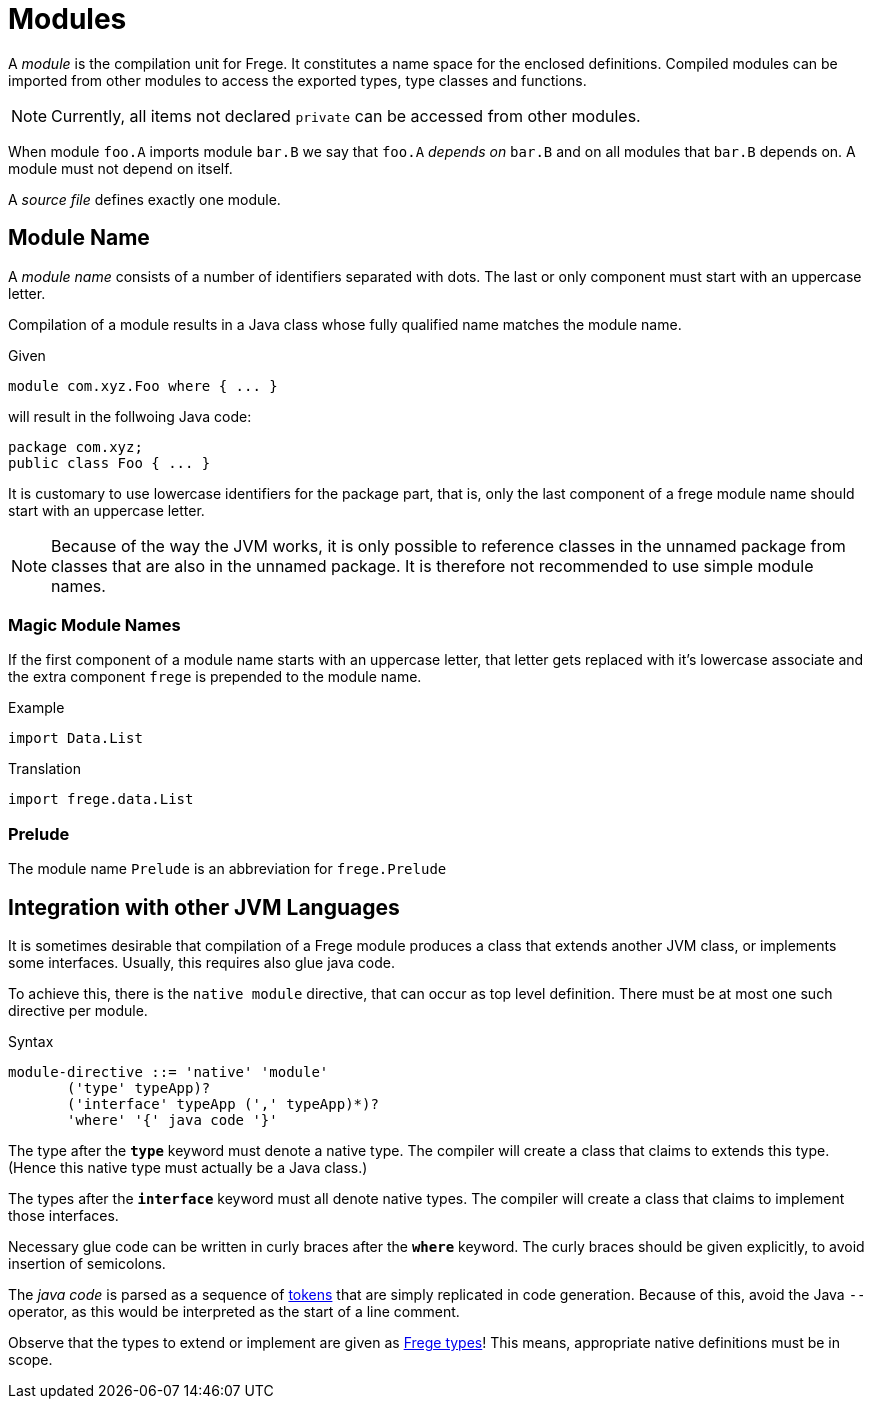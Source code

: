 = Modules

A _module_ is the compilation unit for Frege. It constitutes a name space for the enclosed definitions. Compiled modules can be imported from other modules to access the exported types, type classes and functions. 

NOTE: Currently, all items not declared `private` can be accessed from other modules.

When module `foo.A` imports module `bar.B` we say that `foo.A` _depends on_ `bar.B` and on all modules that `bar.B` depends on. A module must not depend on itself.

A _source file_ defines exactly one module. 

== Module Name

A _module name_ consists of a number of identifiers separated with dots. The last or only component must start with an uppercase letter.

Compilation of a module results in a Java class whose fully qualified name matches the module name.

.Given
  module com.xyz.Foo where { ... }

will result in the follwoing Java code:

  package com.xyz;
  public class Foo { ... }

It is customary to use lowercase identifiers for the package part, that is, only the last component of a frege module name should start with an uppercase letter.

NOTE: Because of the way the JVM works, it is only possible to reference classes in the unnamed package from classes that are also in the unnamed package. It is therefore not recommended to use simple module names.

=== Magic Module Names

If the first component of a module name starts with an uppercase letter, that letter gets replaced with it's lowercase associate and the extra component `frege` is prepended to the module name.

.Example
  import Data.List

.Translation
  import frege.data.List
  
=== Prelude

The module name `Prelude` is an abbreviation for `frege.Prelude`

== Integration with other JVM Languages

It is sometimes desirable that compilation of a Frege module produces a class that extends another JVM class, or implements some interfaces. Usually, this requires also glue java code.

To achieve this, there is the `native module` directive, that can occur as top level definition. There must be at most one such directive per module.

.Syntax
  module-directive ::= 'native' 'module' 
         ('type' typeApp)?
         ('interface' typeApp (',' typeApp)*)?
         'where' '{' java code '}'
 
The type after the *`type`* keyword must denote a native type. The compiler will create a class that claims to extends this type. (Hence this native type must actually be a Java class.)

The types after the *`interface`* keyword must all denote native types. The compiler will create a class that claims to implement those interfaces.

Necessary glue code can be written in curly braces after the *`where`* keyword. The curly braces should be given explicitly, to avoid insertion of semicolons.

The _java code_ is parsed as a sequence of <<lexical.adoc#_tokens,tokens>> that are simply replicated in code generation. Because of this, avoid the Java `--` operator, as this would be interpreted as the start of a line comment.

Observe that the types to extend or implement are given as <<types.adoc,Frege types>>! This means, appropriate native definitions must be in scope.

